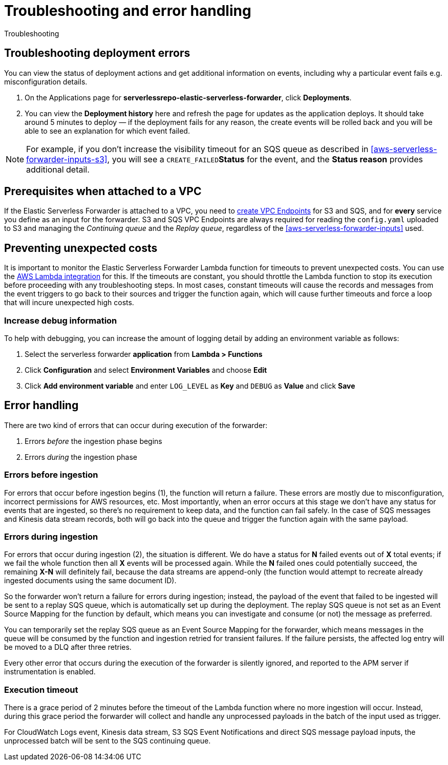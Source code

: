[[aws-serverless-troubleshooting]]
= Troubleshooting and error handling

++++
<titleabbrev>Troubleshooting</titleabbrev>
++++

== Troubleshooting deployment errors
You can view the status of deployment actions and get additional information on events, including why a particular event fails e.g. misconfiguration details.

. On the Applications page for **serverlessrepo-elastic-serverless-forwarder**, click **Deployments**.
. You can view the **Deployment history** here and refresh the page for updates as the application deploys. It should take around 5 minutes to deploy &mdash; if the deployment fails for any reason, the create events will be rolled back and you will be able to see an explanation for which event failed.

NOTE: For example, if you don't increase the visibility timeout for an SQS queue as described in <<aws-serverless-forwarder-inputs-s3>>, you will see a `CREATE_FAILED`**Status** for the event, and the **Status reason** provides additional detail.

[[aws-serverless-troubleshooting-vpc-prerequisites]]
== Prerequisites when attached to a VPC
If the Elastic Serverless Forwarder is attached to a VPC, you need to https://docs.aws.amazon.com/vpc/latest/privatelink/create-interface-endpoint.html[create VPC Endpoints] for S3 and SQS, and for *every* service you define as an input for the forwarder. S3 and SQS VPC Endpoints are always required for reading the `config.yaml` uploaded to S3 and managing the _Continuing queue_ and the _Replay queue_, regardless of the <<aws-serverless-forwarder-inputs>> used.

== Preventing unexpected costs
It is important to monitor the Elastic Serverless Forwarder Lambda function for timeouts to prevent unexpected costs. You can use the https://docs.elastic.co/en/integrations/aws/lambda[AWS Lambda integration] for this. If the timeouts are constant, you should throttle the Lambda function to stop its execution before proceeding with any troubleshooting steps. In most cases, constant timeouts will cause the records and messages from the event triggers to go back to their sources and trigger the function again, which will cause further timeouts and force a loop that will incure unexpected high costs.

// is it clear how you would throttle the Lambda function? should we detail and number these steps?

=== Increase debug information
To help with debugging, you can increase the amount of logging detail by adding an environment variable as follows:

. Select the serverless forwarder **application** from **Lambda > Functions**
. Click **Configuration** and select **Environment Variables** and choose **Edit**
. Click **Add environment variable** and enter `LOG_LEVEL` as **Key** and `DEBUG` as **Value** and click **Save**

// confirm where this is visible - only in CloudWatch or also within ES messages?

== Error handling

There are two kind of errors that can occur during execution of the forwarder:

. Errors _before_ the ingestion phase begins
. Errors _during_ the ingestion phase

=== Errors before ingestion
For errors that occur before ingestion begins (1), the function will return a failure. These errors are mostly due to misconfiguration, incorrect permissions for AWS resources, etc. Most importantly, when an error occurs at this stage we don’t have any status for events that are ingested, so there’s no requirement to keep data, and the function can fail safely. In the case of SQS messages and Kinesis data stream records, both will go back into the queue and trigger the function again with the same payload.

=== Errors during ingestion
For errors that occur during ingestion (2), the situation is different. We do have a status for *N* failed events out of *X* total events; if we fail the whole function then all *X* events will be processed again. While the *N* failed ones could potentially succeed, the remaining *X-N* will definitely fail, because the data streams are append-only (the function would attempt to recreate already ingested documents using the same document ID).

So the forwarder won't return a failure for errors during ingestion; instead, the payload of the event that failed to be ingested will be sent to a replay SQS queue, which is automatically set up during the deployment. The replay SQS queue is not set as an Event Source Mapping for the function by default, which means you can investigate and consume (or not) the message as preferred.

You can temporarily set the replay SQS queue as an Event Source Mapping for the forwarder, which means messages in the queue will be consumed by the function and ingestion retried for transient failures. If the failure persists, the affected log entry will be moved to a DLQ after three retries.

Every other error that occurs during the execution of the forwarder is silently ignored, and reported to the APM server if instrumentation is enabled.

=== Execution timeout
There is a grace period of 2 minutes before the timeout of the Lambda function where no more ingestion will occur. Instead, during this grace period the forwarder will collect and handle any unprocessed payloads in the batch of the input used as trigger.

For CloudWatch Logs event, Kinesis data stream, S3 SQS Event Notifications and direct SQS message payload inputs, the unprocessed batch will be sent to the SQS continuing queue.
